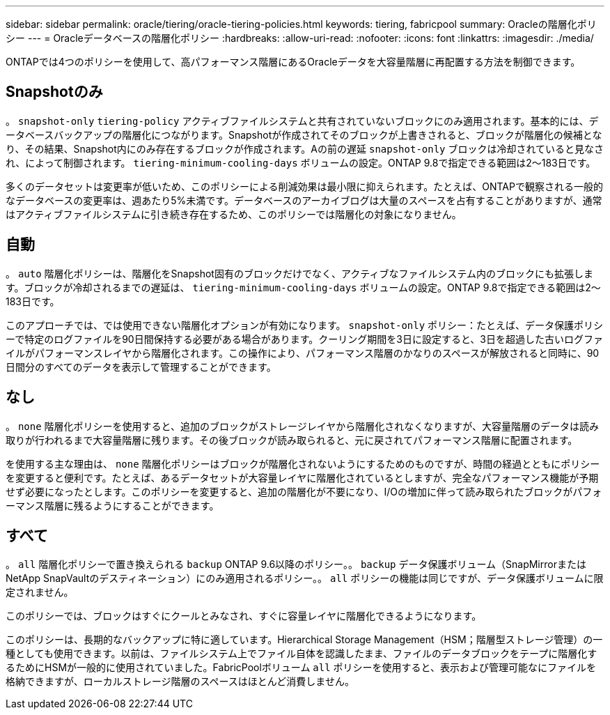 ---
sidebar: sidebar 
permalink: oracle/tiering/oracle-tiering-policies.html 
keywords: tiering, fabricpool 
summary: Oracleの階層化ポリシー 
---
= Oracleデータベースの階層化ポリシー
:hardbreaks:
:allow-uri-read: 
:nofooter: 
:icons: font
:linkattrs: 
:imagesdir: ./media/


[role="lead"]
ONTAPでは4つのポリシーを使用して、高パフォーマンス階層にあるOracleデータを大容量階層に再配置する方法を制御できます。



== Snapshotのみ

。 `snapshot-only` `tiering-policy` アクティブファイルシステムと共有されていないブロックにのみ適用されます。基本的には、データベースバックアップの階層化につながります。Snapshotが作成されてそのブロックが上書きされると、ブロックが階層化の候補となり、その結果、Snapshot内にのみ存在するブロックが作成されます。Aの前の遅延 `snapshot-only` ブロックは冷却されていると見なされ、によって制御されます。 `tiering-minimum-cooling-days` ボリュームの設定。ONTAP 9.8で指定できる範囲は2～183日です。

多くのデータセットは変更率が低いため、このポリシーによる削減効果は最小限に抑えられます。たとえば、ONTAPで観察される一般的なデータベースの変更率は、週あたり5%未満です。データベースのアーカイブログは大量のスペースを占有することがありますが、通常はアクティブファイルシステムに引き続き存在するため、このポリシーでは階層化の対象になりません。



== 自動

。 `auto` 階層化ポリシーは、階層化をSnapshot固有のブロックだけでなく、アクティブなファイルシステム内のブロックにも拡張します。ブロックが冷却されるまでの遅延は、 `tiering-minimum-cooling-days` ボリュームの設定。ONTAP 9.8で指定できる範囲は2～183日です。

このアプローチでは、では使用できない階層化オプションが有効になります。 `snapshot-only` ポリシー：たとえば、データ保護ポリシーで特定のログファイルを90日間保持する必要がある場合があります。クーリング期間を3日に設定すると、3日を超過した古いログファイルがパフォーマンスレイヤから階層化されます。この操作により、パフォーマンス階層のかなりのスペースが解放されると同時に、90日間分のすべてのデータを表示して管理することができます。



== なし

。 `none` 階層化ポリシーを使用すると、追加のブロックがストレージレイヤから階層化されなくなりますが、大容量階層のデータは読み取りが行われるまで大容量階層に残ります。その後ブロックが読み取られると、元に戻されてパフォーマンス階層に配置されます。

を使用する主な理由は、 `none` 階層化ポリシーはブロックが階層化されないようにするためのものですが、時間の経過とともにポリシーを変更すると便利です。たとえば、あるデータセットが大容量レイヤに階層化されているとしますが、完全なパフォーマンス機能が予期せず必要になったとします。このポリシーを変更すると、追加の階層化が不要になり、I/Oの増加に伴って読み取られたブロックがパフォーマンス階層に残るようにすることができます。



== すべて

。 `all` 階層化ポリシーで置き換えられる `backup` ONTAP 9.6以降のポリシー。。 `backup` データ保護ボリューム（SnapMirrorまたはNetApp SnapVaultのデスティネーション）にのみ適用されるポリシー。。 `all` ポリシーの機能は同じですが、データ保護ボリュームに限定されません。

このポリシーでは、ブロックはすぐにクールとみなされ、すぐに容量レイヤに階層化できるようになります。

このポリシーは、長期的なバックアップに特に適しています。Hierarchical Storage Management（HSM；階層型ストレージ管理）の一種としても使用できます。以前は、ファイルシステム上でファイル自体を認識したまま、ファイルのデータブロックをテープに階層化するためにHSMが一般的に使用されていました。FabricPoolボリューム `all` ポリシーを使用すると、表示および管理可能なにファイルを格納できますが、ローカルストレージ階層のスペースはほとんど消費しません。
